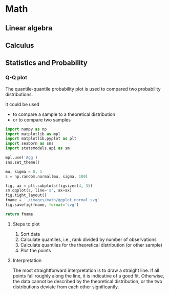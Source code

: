 #+STARTUP: indent
#+STARTUP: latexpreview
#+STARTUP: show2levels

* Math
** Linear algebra
** Calculus
** Statistics and Probability
*** Q-Q plot
The quantile-quantile probability plot is used to compared two probability distributions.

It could be used
- to compare a sample to a theoretical distribution
- or to compare two samples

#+begin_src python :results file link
  import numpy as np
  import matplotlib as mpl
  import matplotlib.pyplot as plt
  import seaborn as sns
  import statsmodels.api as sm

  mpl.use('Agg')
  sns.set_theme()

  mu, sigma = 0, 1
  s = np.random.normal(mu, sigma, 100)

  fig, ax = plt.subplots(figsize=(4, 3))
  sm.qqplot(s, line='s', ax=ax)
  fig.tight_layout()
  fname = './images/math/qqplot_normal.svg'
  fig.savefig(fname, format='svg')

  return fname
#+end_src

#+RESULTS:
[[file:./images/math/qqplot_normal.svg]]

**** Steps to plot
1. Sort data
2. Calculate quantiles, i.e., rank divided by number of observations
3. Calculate quantiles for the theoretical distribution (or other sample)
4. Plot the points

**** Interpretation
The most straightforward interpretation is to draw a straight line. If all points fall roughly along the line, it is indicative of a good fit. Otherwise, the data cannot be described by the theoretical distribution, or the two distributions deviate from each other significantly.
